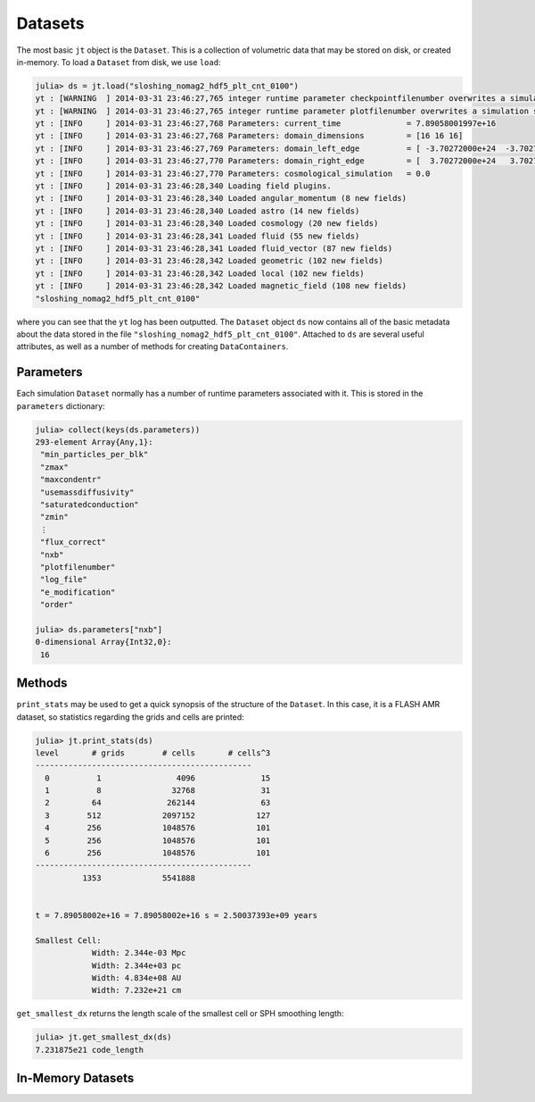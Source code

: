 .. _datasets:

Datasets
========

The most basic ``jt`` object is the ``Dataset``. This is a collection of volumetric data that may
be stored on disk, or created in-memory. To load a ``Dataset`` from disk, we use ``load``:

.. code-block:: jlcon

    julia> ds = jt.load("sloshing_nomag2_hdf5_plt_cnt_0100")
    yt : [WARNING  ] 2014-03-31 23:46:27,765 integer runtime parameter checkpointfilenumber overwrites a simulation scalar of the same name
    yt : [WARNING  ] 2014-03-31 23:46:27,765 integer runtime parameter plotfilenumber overwrites a simulation scalar of the same name
    yt : [INFO     ] 2014-03-31 23:46:27,768 Parameters: current_time              = 7.89058001997e+16
    yt : [INFO     ] 2014-03-31 23:46:27,768 Parameters: domain_dimensions         = [16 16 16]
    yt : [INFO     ] 2014-03-31 23:46:27,769 Parameters: domain_left_edge          = [ -3.70272000e+24  -3.70272000e+24  -3.70272000e+24]
    yt : [INFO     ] 2014-03-31 23:46:27,770 Parameters: domain_right_edge         = [  3.70272000e+24   3.70272000e+24   3.70272000e+24]
    yt : [INFO     ] 2014-03-31 23:46:27,770 Parameters: cosmological_simulation   = 0.0
    yt : [INFO     ] 2014-03-31 23:46:28,340 Loading field plugins.
    yt : [INFO     ] 2014-03-31 23:46:28,340 Loaded angular_momentum (8 new fields)
    yt : [INFO     ] 2014-03-31 23:46:28,340 Loaded astro (14 new fields)
    yt : [INFO     ] 2014-03-31 23:46:28,340 Loaded cosmology (20 new fields)
    yt : [INFO     ] 2014-03-31 23:46:28,341 Loaded fluid (55 new fields)
    yt : [INFO     ] 2014-03-31 23:46:28,341 Loaded fluid_vector (87 new fields)
    yt : [INFO     ] 2014-03-31 23:46:28,342 Loaded geometric (102 new fields)
    yt : [INFO     ] 2014-03-31 23:46:28,342 Loaded local (102 new fields)
    yt : [INFO     ] 2014-03-31 23:46:28,342 Loaded magnetic_field (108 new fields)
    "sloshing_nomag2_hdf5_plt_cnt_0100"

where you can see that the ``yt`` log has been outputted. The ``Dataset`` object ``ds`` now
contains all of the basic metadata about the data stored in the file
``"sloshing_nomag2_hdf5_plt_cnt_0100"``. Attached to ``ds`` are several useful attributes, as well
as a number of methods for creating ``DataContainers``.

.. _parameters:

Parameters
----------

Each simulation ``Dataset`` normally has a number of runtime parameters associated with it. This
is stored in the ``parameters`` dictionary:

.. code-block:: jlcon

    julia> collect(keys(ds.parameters))
    293-element Array{Any,1}:
     "min_particles_per_blk"
     "zmax"
     "maxcondentr"
     "usemassdiffusivity"
     "saturatedconduction"
     "zmin"
     ⋮
     "flux_correct"
     "nxb"
     "plotfilenumber"
     "log_file"
     "e_modification"
     "order"

    julia> ds.parameters["nxb"]
    0-dimensional Array{Int32,0}:
     16

.. _dataset-methods:

Methods
-------

``print_stats`` may be used to get a quick synopsis of the structure of the ``Dataset``. In this case,
it is a FLASH AMR dataset, so statistics regarding the grids and cells are printed:

.. code-block:: jlcon

    julia> jt.print_stats(ds)
    level	# grids	       # cells	     # cells^3
    ----------------------------------------------
      0	         1	          4096	            15
      1	         8	         32768	            31
      2	        64	        262144	            63
      3	       512	       2097152	           127
      4	       256	       1048576	           101
      5	       256	       1048576	           101
      6	       256	       1048576	           101
    ----------------------------------------------
     	      1353	       5541888


    t = 7.89058002e+16 = 7.89058002e+16 s = 2.50037393e+09 years

    Smallest Cell:
	        Width: 2.344e-03 Mpc
	        Width: 2.344e+03 pc
	        Width: 4.834e+08 AU
	        Width: 7.232e+21 cm

``get_smallest_dx`` returns the length scale of the smallest cell or SPH smoothing length:

.. code-block:: jlcon

    julia> jt.get_smallest_dx(ds)
    7.231875e21 code_length

.. _in_memory_datasets:

In-Memory Datasets
------------------
